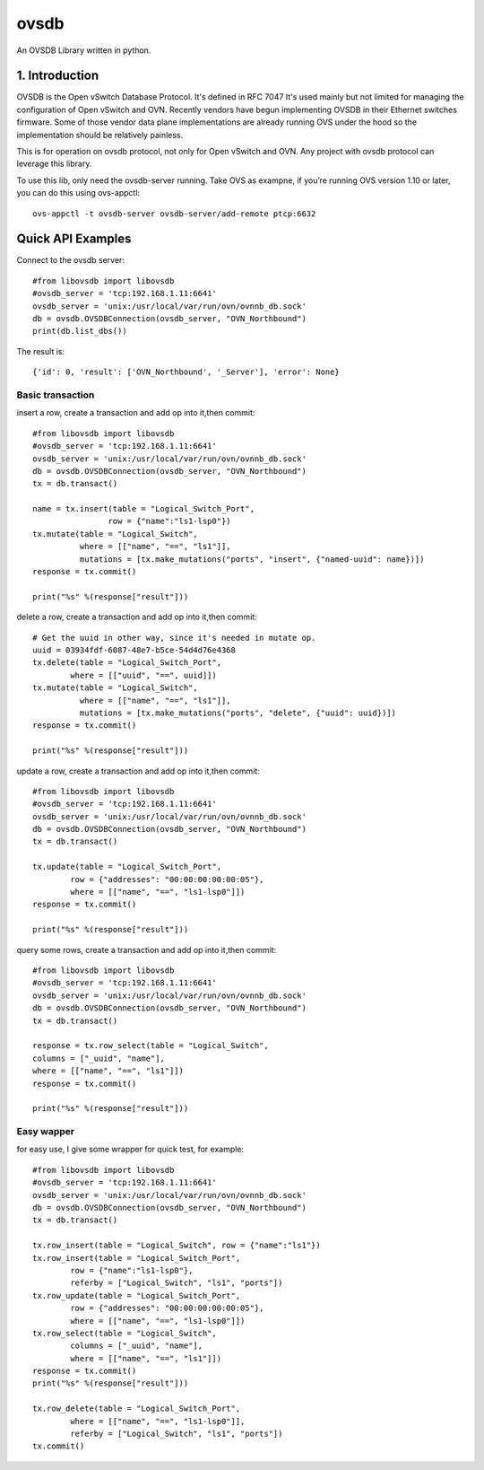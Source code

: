 ovsdb
*********

An OVSDB Library written in python.

1. Introduction
===============

OVSDB is the Open vSwitch Database Protocol. It's defined in RFC 7047 It's used
mainly but not limited for managing the configuration of Open vSwitch and OVN.
Recently vendors have begun implementing OVSDB in their Ethernet switches
firmware. Some of those vendor data plane implementations are already running
OVS under the hood so the implementation should be relatively painless.

This is for operation on ovsdb protocol, not only for Open vSwitch and OVN. Any
project with ovsdb protocol can leverage this library.

To use this lib, only need the ovsdb-server running. Take OVS as exampne, if
you’re running OVS version 1.10 or later, you can do this using ovs-appctl::

    ovs-appctl -t ovsdb-server ovsdb-server/add-remote ptcp:6632

Quick API Examples
==================

Connect to the ovsdb server::

    #from libovsdb import libovsdb
    #ovsdb_server = 'tcp:192.168.1.11:6641'
    ovsdb_server = 'unix:/usr/local/var/run/ovn/ovnnb_db.sock'
    db = ovsdb.OVSDBConnection(ovsdb_server, "OVN_Northbound")
    print(db.list_dbs())

The result is::

    {'id': 0, 'result': ['OVN_Northbound', '_Server'], 'error': None}

Basic transaction
-----------------

insert a row, create a transaction and add op into it,then commit::

    #from libovsdb import libovsdb
    #ovsdb_server = 'tcp:192.168.1.11:6641'
    ovsdb_server = 'unix:/usr/local/var/run/ovn/ovnnb_db.sock'
    db = ovsdb.OVSDBConnection(ovsdb_server, "OVN_Northbound")
    tx = db.transact()

    name = tx.insert(table = "Logical_Switch_Port",
                    row = {"name":"ls1-lsp0"})
    tx.mutate(table = "Logical_Switch",
              where = [["name", "==", "ls1"]],
              mutations = [tx.make_mutations("ports", "insert", {"named-uuid": name})])
    response = tx.commit()

    print("%s" %(response["result"]))

delete a row, create a transaction and add op into it,then commit::

    # Get the uuid in other way, since it's needed in mutate op.
    uuid = 03934fdf-6087-48e7-b5ce-54d4d76e4368
    tx.delete(table = "Logical_Switch_Port",
            where = [["uuid", "==", uuid]])
    tx.mutate(table = "Logical_Switch",
              where = [["name", "==", "ls1"]],
              mutations = [tx.make_mutations("ports", "delete", {"uuid": uuid})])
    response = tx.commit()

    print("%s" %(response["result"]))

update a row, create a transaction and add op into it,then commit::

    #from libovsdb import libovsdb
    #ovsdb_server = 'tcp:192.168.1.11:6641'
    ovsdb_server = 'unix:/usr/local/var/run/ovn/ovnnb_db.sock'
    db = ovsdb.OVSDBConnection(ovsdb_server, "OVN_Northbound")
    tx = db.transact()

    tx.update(table = "Logical_Switch_Port",
            row = {"addresses": "00:00:00:00:00:05"},
            where = [["name", "==", "ls1-lsp0"]])
    response = tx.commit()

    print("%s" %(response["result"]))

query some rows, create a transaction and add op into it,then commit::

    #from libovsdb import libovsdb
    #ovsdb_server = 'tcp:192.168.1.11:6641'
    ovsdb_server = 'unix:/usr/local/var/run/ovn/ovnnb_db.sock'
    db = ovsdb.OVSDBConnection(ovsdb_server, "OVN_Northbound")
    tx = db.transact()

    response = tx.row_select(table = "Logical_Switch",
    columns = ["_uuid", "name"],
    where = [["name", "==", "ls1"]])
    response = tx.commit()

    print("%s" %(response["result"]))

Easy wapper
-----------------

for easy use, I give some wrapper for quick test, for example::

    #from libovsdb import libovsdb
    #ovsdb_server = 'tcp:192.168.1.11:6641'
    ovsdb_server = 'unix:/usr/local/var/run/ovn/ovnnb_db.sock'
    db = ovsdb.OVSDBConnection(ovsdb_server, "OVN_Northbound")
    tx = db.transact()

    tx.row_insert(table = "Logical_Switch", row = {"name":"ls1"})
    tx.row_insert(table = "Logical_Switch_Port",
            row = {"name":"ls1-lsp0"},
            referby = ["Logical_Switch", "ls1", "ports"])
    tx.row_update(table = "Logical_Switch_Port",
            row = {"addresses": "00:00:00:00:00:05"},
            where = [["name", "==", "ls1-lsp0"]])
    tx.row_select(table = "Logical_Switch",
            columns = ["_uuid", "name"],
            where = [["name", "==", "ls1"]])
    response = tx.commit()
    print("%s" %(response["result"]))

    tx.row_delete(table = "Logical_Switch_Port",
            where = [["name", "==", "ls1-lsp0"]],
            referby = ["Logical_Switch", "ls1", "ports"])
    tx.commit()

.. References
.. ==========
.. 
..  * ovsdb.py, https://gist.github.com/ashw7n/9108384
..  * OVSDB client in Python,
..    https://fredhsu.wordpress.com/2013/10/15/ovsdb-client-in-python/
..  * ovsdbapp,
..    https://rodolfo-alonso.com/ovsdbapp-your-library-for-open-vswitch-and-ovn
..  * Socket Programming in Python (Guide), https://realpython.com/python-sockets/
..  * socket — Low-level networking interface,
..    https://docs.python.org/3/library/socket.html
